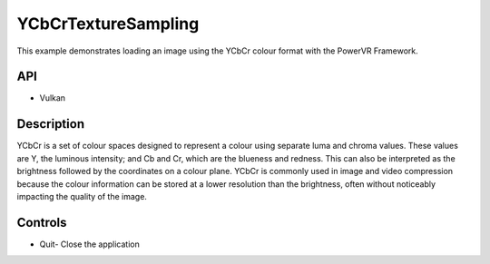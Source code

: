 =======
YCbCrTextureSampling
=======

.. figure:: ./YCbCrTextureSampling.png

This example demonstrates loading an image using the YCbCr colour format with the PowerVR Framework.

API
---
* Vulkan

Description
-----------
YCbCr is a set of colour spaces designed to represent a colour using separate luma and chroma values. These values are Y, the luminous intensity; and Cb and Cr, which are the blueness and redness. This can also be interpreted as the brightness followed by the coordinates on a colour plane. YCbCr is commonly used in image and video compression because the colour information can be stored at a lower resolution than the brightness, often without noticeably impacting the quality of the image.

Controls
--------
- Quit- Close the application

